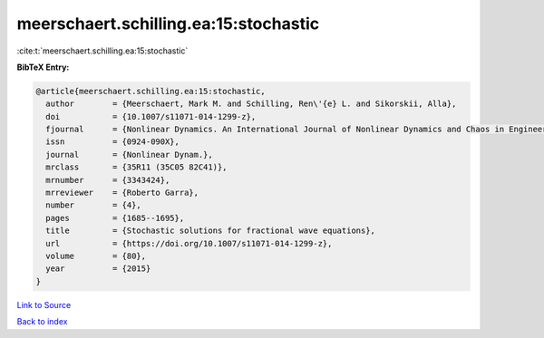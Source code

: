 meerschaert.schilling.ea:15:stochastic
======================================

:cite:t:`meerschaert.schilling.ea:15:stochastic`

**BibTeX Entry:**

.. code-block:: bibtex

   @article{meerschaert.schilling.ea:15:stochastic,
     author        = {Meerschaert, Mark M. and Schilling, Ren\'{e} L. and Sikorskii, Alla},
     doi           = {10.1007/s11071-014-1299-z},
     fjournal      = {Nonlinear Dynamics. An International Journal of Nonlinear Dynamics and Chaos in Engineering Systems},
     issn          = {0924-090X},
     journal       = {Nonlinear Dynam.},
     mrclass       = {35R11 (35C05 82C41)},
     mrnumber      = {3343424},
     mrreviewer    = {Roberto Garra},
     number        = {4},
     pages         = {1685--1695},
     title         = {Stochastic solutions for fractional wave equations},
     url           = {https://doi.org/10.1007/s11071-014-1299-z},
     volume        = {80},
     year          = {2015}
   }

`Link to Source <https://doi.org/10.1007/s11071-014-1299-z},>`_


`Back to index <../By-Cite-Keys.html>`_
